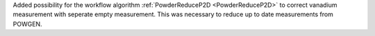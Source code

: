 Added possibility for the workflow algorithm :ref:`PowderReduceP2D <PowderReduceP2D>` to correct vanadium measurement with seperate empty measurement. This was necessary to reduce up to date measurements from POWGEN.
